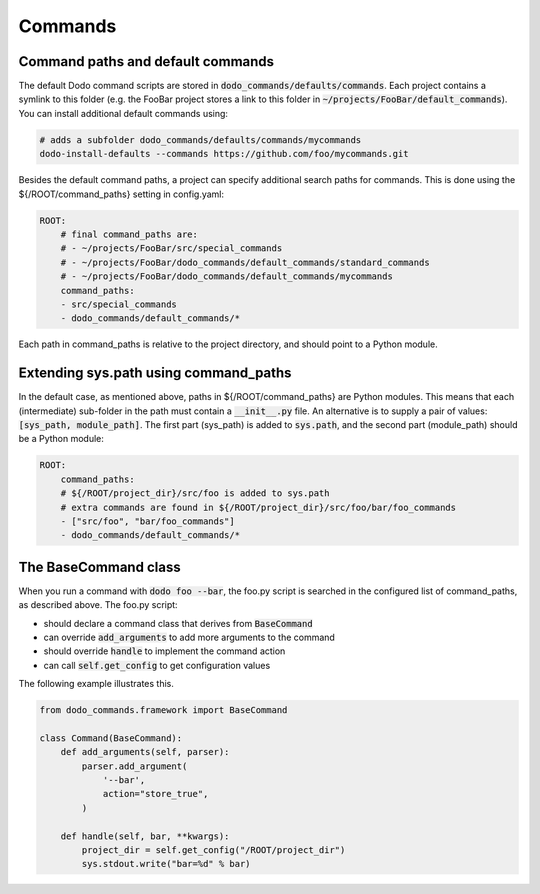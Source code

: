 .. _commands:

********
Commands
********

Command paths and default commands
==================================

The default Dodo command scripts are stored in :code:`dodo_commands/defaults/commands`. Each project contains a symlink to this folder (e.g. the FooBar project stores a link to this folder in :code:`~/projects/FooBar/default_commands`). You can install additional default commands using:

.. code-block:: bash

    # adds a subfolder dodo_commands/defaults/commands/mycommands
    dodo-install-defaults --commands https://github.com/foo/mycommands.git

Besides the default command paths, a project can specify additional search paths for commands. This is done using the ${/ROOT/command_paths} setting in config.yaml:

.. code-block:: yaml

    ROOT:
        # final command_paths are:
        # - ~/projects/FooBar/src/special_commands
        # - ~/projects/FooBar/dodo_commands/default_commands/standard_commands
        # - ~/projects/FooBar/dodo_commands/default_commands/mycommands
        command_paths:
        - src/special_commands
        - dodo_commands/default_commands/*

Each path in command_paths is relative to the project directory, and should point to a Python module.

Extending sys.path using command_paths
======================================

In the default case, as mentioned above, paths in ${/ROOT/command_paths} are Python modules. This means that each (intermediate) sub-folder in the path must contain a :code:`__init__.py` file. An alternative is to supply a pair of values: :code:`[sys_path, module_path]`. The first part (sys_path) is added to :code:`sys.path`, and the second part (module_path) should be a Python module:

.. code-block:: yaml

    ROOT:
        command_paths:
        # ${/ROOT/project_dir}/src/foo is added to sys.path
        # extra commands are found in ${/ROOT/project_dir}/src/foo/bar/foo_commands
        - ["src/foo", "bar/foo_commands"]
        - dodo_commands/default_commands/*

The BaseCommand class
=====================

When you run a command with :code:`dodo foo --bar`, the foo.py script is searched in the configured list of command_paths, as described above. The foo.py script:

- should declare a command class that derives from :code:`BaseCommand`
- can override :code:`add_arguments` to add more arguments to the command
- should override :code:`handle` to implement the command action
- can call :code:`self.get_config` to get configuration values

The following example illustrates this.

.. code-block:: python

    from dodo_commands.framework import BaseCommand

    class Command(BaseCommand):
        def add_arguments(self, parser):
            parser.add_argument(
                '--bar',
                action="store_true",
            )

        def handle(self, bar, **kwargs):
            project_dir = self.get_config("/ROOT/project_dir")
            sys.stdout.write("bar=%d" % bar)
